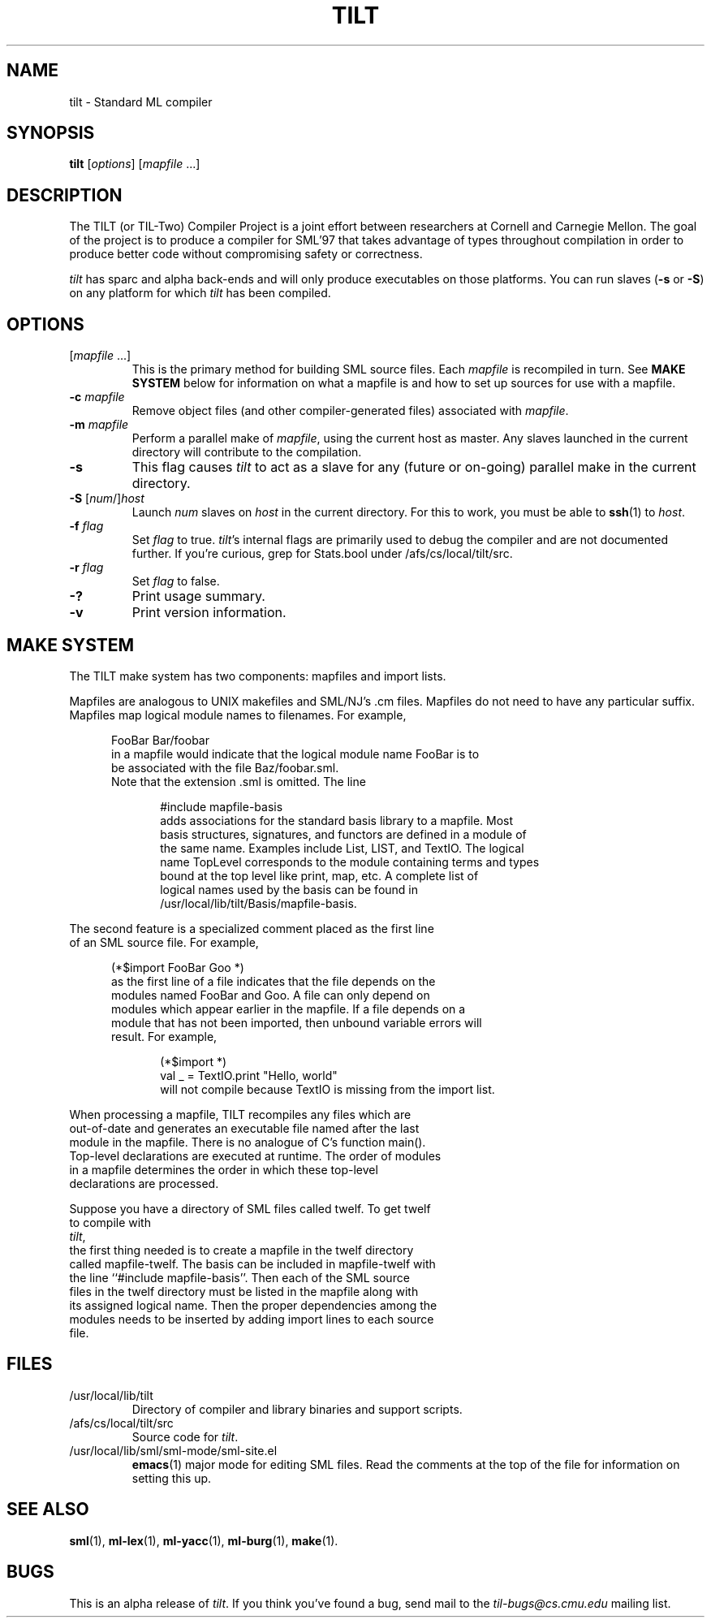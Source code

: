 .\" TILT manual page
.\"
.\" Use .BE and .EE to bracket example code.
.\" BE
.de BE
.nf	\" no filling
.sp	\" vertical space
.in +5	\" indent
..
.\" EE
.de EE
.fi	\" filling
.sp	\" vertical space
.in -5	\" indent
..
.\"
.TH TILT 1 "27 January 2000" "Version 0.1"
.SH NAME
tilt \- Standard ML compiler
.SH SYNOPSIS
.B tilt
.RI [ options ]
.RI [ mapfile " .\|.\|.]"
.SH DESCRIPTION
The TILT (or TIL-Two) Compiler Project is a joint effort between
researchers at Cornell and Carnegie Mellon.  The goal of the project
is to produce a compiler for SML'97 that takes advantage of types
throughout compilation in order to produce better code without
compromising safety or correctness.
.PP
.I tilt
has sparc and alpha back-ends and will only produce executables
on those platforms.  You can run slaves
.RB ( -s
or
.BR -S )
on any platform for which
.I tilt
has been compiled.
.SH OPTIONS
.TP
.RI [ mapfile " .\|.\|.\|]"
This is the primary method for building SML source files.  Each
.I mapfile
is recompiled in turn.  See
.B MAKE SYSTEM
below for information on what a mapfile is and how to set up sources
for use with a mapfile.
.TP
.BI "-c " mapfile
Remove object files (and other compiler-generated files)
associated with
.IR mapfile .
.TP
.BI "-m " mapfile
Perform a parallel make of
.IR mapfile ,
using the current host as master.  Any slaves launched in the current
directory will contribute to the compilation.
.TP
.B -s
This flag causes
.I tilt
to act as a slave for any (future or on-going)
parallel make in the current directory.
.TP
\fB-S\fP [\fInum\fP/]\fIhost\fP
Launch
.I num
slaves on
.I host
in the current directory.  For this to work, you must be able to
.BR ssh (1)
to
.IR host .
.TP
.BI "-f " flag
Set
.I flag
to true.  
.IR tilt 's
internal flags are primarily used to debug the
compiler and are not documented further.  If you're curious, grep for
Stats.bool under /afs/cs/local/tilt/src.
.\" Want to list interesting flags here?
.TP
.BI "-r " flag
Set
.I flag
to false.
.TP
.B -?
Print usage summary.
.TP
.B -v
Print version information.
.SH MAKE SYSTEM
The TILT make system has two components: mapfiles and import lists.
.PP
Mapfiles are analogous to UNIX makefiles and SML/NJ's .cm files.
Mapfiles do not need to have any particular suffix.
Mapfiles map logical module names to filenames.  For example,
.BE
FooBar  Bar/foobar
.EE
in a mapfile would indicate that the logical module name FooBar is to
be associated with the file Baz/foobar.sml.
.\"
Note that the extension .sml is omitted.  The line
.BE
#include mapfile-basis
.EE
adds associations for the standard basis library to a mapfile.  Most
basis structures, signatures, and functors are defined in a module of
the same name.  Examples include List, LIST, and TextIO.  The logical
name TopLevel corresponds to the module containing terms and types
bound at the top level like print, map, etc.  A complete list of
logical names used by the basis can be found in
/usr/local/lib/tilt/Basis/mapfile-basis.
.PP
The second feature is a specialized comment placed as the first line
of an SML source file.  For example,
.BE
(*$import FooBar Goo *)
.EE
as the first line of a file indicates that the file depends on the
modules named FooBar and Goo.  A file can only depend on
modules which appear earlier in the mapfile.  If a file depends on a
module that has not been imported, then unbound variable errors will
result.  For example,
.BE
(*$import *)
val _ = TextIO.print "Hello, world"
.EE
will not compile because TextIO is missing from the import list.
.PP
When processing a mapfile, TILT recompiles any files which are
out-of-date and generates an executable file named after the last
module in the mapfile.  There is no analogue of C's function main().
Top-level declarations are executed at runtime.  The order of modules
in a mapfile determines the order in which these top-level
declarations are processed.
.PP
Suppose you have a directory of SML files called twelf.  To get twelf
to compile with
.IR tilt ,
the first thing needed is to create a mapfile in the twelf directory
called mapfile-twelf.  The basis can be included in mapfile-twelf with
the line ``#include mapfile-basis''.  Then each of the SML source
files in the twelf directory must be listed in the mapfile along with
its assigned logical name.  Then the proper dependencies among the
modules needs to be inserted by adding import lines to each source
file.
.SH FILES
.TP
/usr/local/lib/tilt
Directory of compiler and library binaries and support scripts.
.TP
/afs/cs/local/tilt/src
Source code for
.IR tilt .
.TP
/usr/local/lib/sml/sml-mode/sml-site.el
.BR emacs (1)
major mode for editing SML files.  Read the comments at the top of the file
for information on setting this up.
.SH SEE ALSO
.BR sml (1),
.BR ml-lex (1),
.BR ml-yacc (1),
.BR ml-burg (1),
.BR make (1).
.SH BUGS
This is an alpha release of
.IR tilt .
If you think you've found a bug, send mail to the
.I til-bugs@cs.cmu.edu
mailing list.
